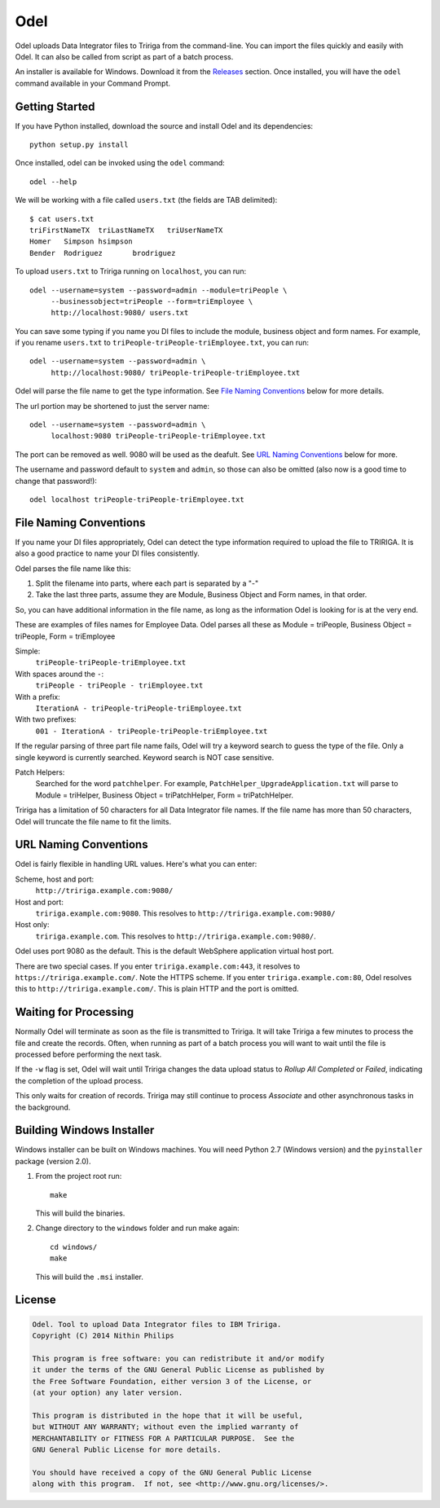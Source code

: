 Odel
====
Odel uploads Data Integrator files to Tririga from the command-line. You can
import the files quickly and easily with Odel. It can also be called from
script as part of a batch process.

An installer is available for Windows. Download it from the `Releases
<https://github.com/nithinphilips/odel/releases>`_ section.  Once installed,
you will have the ``odel`` command available in your Command Prompt.

Getting Started
---------------
If you have Python installed, download the source and install Odel and its
dependencies::

    python setup.py install

Once installed, odel can be invoked using the ``odel`` command::

    odel --help

We will be working with a file called ``users.txt`` (the fields are TAB delimited)::

    $ cat users.txt
    triFirstNameTX  triLastNameTX   triUserNameTX
    Homer   Simpson hsimpson
    Bender  Rodriguez       brodriguez

To upload ``users.txt`` to Tririga running on ``localhost``, you can run::

    odel --username=system --password=admin --module=triPeople \
         --businessobject=triPeople --form=triEmployee \
         http://localhost:9080/ users.txt

You can save some typing if you name you DI files to include the module,
business object and form names. For example, if you rename ``users.txt``
to ``triPeople-triPeople-triEmployee.txt``, you can run::

    odel --username=system --password=admin \
         http://localhost:9080/ triPeople-triPeople-triEmployee.txt

Odel will parse the file name to get the type information. See `File Naming
Conventions`_ below for more details.

The url portion may be shortened to just the server name::

    odel --username=system --password=admin \
         localhost:9080 triPeople-triPeople-triEmployee.txt

The port can be removed as well. 9080 will be used as the deafult. See `URL
Naming Conventions`_ below for more.

The username and password default to ``system`` and ``admin``, so those can
also be omitted (also now is a good time to change that password!)::

    odel localhost triPeople-triPeople-triEmployee.txt

File Naming Conventions
-----------------------
If you name your DI files appropriately, Odel can detect the type information
required to upload the file to TRIRIGA. It is also a good practice to name your
DI files consistently.

Odel parses the file name like this:

1) Split the filename into parts, where each part is separated by a "-"
2) Take the last three parts, assume they are Module, Business Object and Form
   names, in that order.

So, you can have additional information in the file name, as long as the information
Odel is looking for is at the very end.

These are examples of files names for Employee Data. Odel parses all these as
Module = triPeople, Business Object = triPeople, Form = triEmployee

Simple:
 ``triPeople-triPeople-triEmployee.txt``
With spaces around the ``-``:
 ``triPeople - triPeople - triEmployee.txt``
With a prefix:
 ``IterationA - triPeople-triPeople-triEmployee.txt``
With two prefixes:
 ``001 - IterationA - triPeople-triPeople-triEmployee.txt``

If the regular parsing of three part file name fails, Odel will try a keyword
search to guess the type of the file. Only a single keyword is currently
searched. Keyword search is NOT case sensitive.

Patch Helpers:
 Searched for the word ``patchhelper``. For example,
 ``PatchHelper_UpgradeApplication.txt`` will parse to Module = triHelper,
 Business Object = triPatchHelper, Form = triPatchHelper.

Tririga has a limitation of 50 characters for all Data Integrator file names.
If the file name has more than 50 characters, Odel will truncate the file name
to fit the limits.

URL Naming Conventions
----------------------
Odel is fairly flexible in handling URL values. Here's what you can enter:

Scheme, host and port:
 ``http://tririga.example.com:9080/``
Host and port:
 ``tririga.example.com:9080``. This resolves to
 ``http://tririga.example.com:9080/``
Host only:
 ``tririga.example.com``. This resolves to 
 ``http://tririga.example.com:9080/``.

Odel uses port 9080 as the default. This is the default WebSphere application
virtual host port.

There are two special cases. If you enter ``tririga.example.com:443``, it
resolves to ``https://tririga.example.com/``. Note the HTTPS scheme. If you
enter ``tririga.example.com:80``, Odel resolves this to
``http://tririga.example.com/``. This is plain HTTP and the port is omitted.

Waiting for Processing
----------------------
Normally Odel will terminate as soon as the file is transmitted to Tririga.  It
will take Tririga a few minutes to process the file and create the records.
Often, when running as part of a batch process you will want to wait until the
file is processed before performing the next task.

If the ``-w`` flag is set, Odel will wait until Tririga changes the data upload
status to *Rollup All Completed* or *Failed*, indicating the completion of the
upload process.

This only waits for creation of records. Tririga may still continue to process
*Associate* and other asynchronous tasks in the background.

Building Windows Installer
--------------------------
Windows installer can be built on Windows machines. You will need Python 2.7 (Windows version)
and the ``pyinstaller`` package (version 2.0).


1. From the project root run::

    make

   This will build the binaries.

2. Change directory to the ``windows`` folder and run make again::

    cd windows/
    make

   This will build the ``.msi`` installer.

License
-------
.. code::

    Odel. Tool to upload Data Integrator files to IBM Tririga.
    Copyright (C) 2014 Nithin Philips

    This program is free software: you can redistribute it and/or modify
    it under the terms of the GNU General Public License as published by
    the Free Software Foundation, either version 3 of the License, or
    (at your option) any later version.

    This program is distributed in the hope that it will be useful,
    but WITHOUT ANY WARRANTY; without even the implied warranty of
    MERCHANTABILITY or FITNESS FOR A PARTICULAR PURPOSE.  See the
    GNU General Public License for more details.

    You should have received a copy of the GNU General Public License
    along with this program.  If not, see <http://www.gnu.org/licenses/>.
